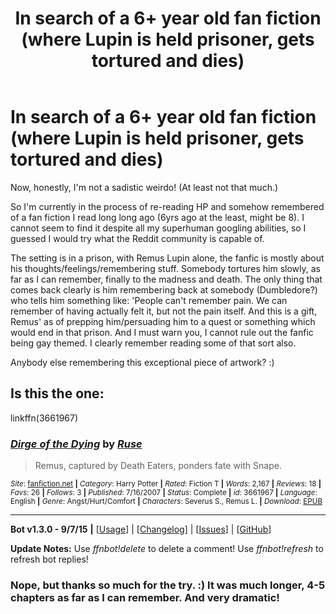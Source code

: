 #+TITLE: In search of a 6+ year old fan fiction (where Lupin is held prisoner, gets tortured and dies)

* In search of a 6+ year old fan fiction (where Lupin is held prisoner, gets tortured and dies)
:PROPERTIES:
:Author: philowolf
:Score: 13
:DateUnix: 1450876905.0
:DateShort: 2015-Dec-23
:FlairText: Request
:END:
Now, honestly, I'm not a sadistic weirdo! (At least not that much.)

So I'm currently in the process of re-reading HP and somehow remembered of a fan fiction I read long long ago (6yrs ago at the least, might be 8). I cannot seem to find it despite all my superhuman googling abilities, so I guessed I would try what the Reddit community is capable of.

The setting is in a prison, with Remus Lupin alone, the fanfic is mostly about his thoughts/feelings/remembering stuff. Somebody tortures him slowly, as far as I can remember, finally to the madness and death. The only thing that comes back clearly is him remembering back at somebody (Dumbledore?) who tells him something like: 'People can't remember pain. We can remember of having actually felt it, but not the pain itself. And this is a gift, Remus' as of prepping him/persuading him to a quest or something which would end in that prison. And I must warn you, I cannot rule out the fanfic being gay themed. I clearly remember reading some of that sort also.

Anybody else remembering this exceptional piece of artwork? :)


** Is this the one:

linkffn(3661967)
:PROPERTIES:
:Author: aspectq
:Score: 2
:DateUnix: 1450892223.0
:DateShort: 2015-Dec-23
:END:

*** [[http://www.fanfiction.net/s/3661967/1/][*/Dirge of the Dying/*]] by [[https://www.fanfiction.net/u/34523/Ruse][/Ruse/]]

#+begin_quote
  Remus, captured by Death Eaters, ponders fate with Snape.
#+end_quote

^{/Site/: [[http://www.fanfiction.net/][fanfiction.net]] *|* /Category/: Harry Potter *|* /Rated/: Fiction T *|* /Words/: 2,167 *|* /Reviews/: 18 *|* /Favs/: 26 *|* /Follows/: 3 *|* /Published/: 7/16/2007 *|* /Status/: Complete *|* /id/: 3661967 *|* /Language/: English *|* /Genre/: Angst/Hurt/Comfort *|* /Characters/: Severus S., Remus L. *|* /Download/: [[http://www.p0ody-files.com/ff_to_ebook/mobile/makeEpub.php?id=3661967][EPUB]]}

--------------

*Bot v1.3.0 - 9/7/15* *|* [[[https://github.com/tusing/reddit-ffn-bot/wiki/Usage][Usage]]] | [[[https://github.com/tusing/reddit-ffn-bot/wiki/Changelog][Changelog]]] | [[[https://github.com/tusing/reddit-ffn-bot/issues/][Issues]]] | [[[https://github.com/tusing/reddit-ffn-bot/][GitHub]]]

*Update Notes:* Use /ffnbot!delete/ to delete a comment! Use /ffnbot!refresh/ to refresh bot replies!
:PROPERTIES:
:Author: FanfictionBot
:Score: 1
:DateUnix: 1450892253.0
:DateShort: 2015-Dec-23
:END:


*** Nope, but thanks so much for the try. :) It was much longer, 4-5 chapters as far as I can remember. And very dramatic!
:PROPERTIES:
:Author: philowolf
:Score: 1
:DateUnix: 1450899872.0
:DateShort: 2015-Dec-23
:END:

